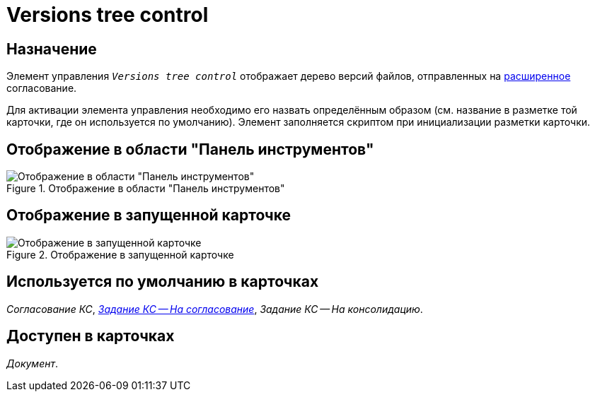 = Versions tree control

== Назначение

Элемент управления `_Versions tree control_` отображает дерево версий файлов, отправленных на xref:dev@approval:user:create-launch-approval.adoc[расширенное] согласование.

Для активации элемента управления необходимо его назвать определённым образом (см. название в разметке той карточки, где он используется по умолчанию). Элемент заполняется скриптом при инициализации разметки карточки.

== Отображение в области "Панель инструментов"

.Отображение в области "Панель инструментов"
image::versions-tree-control.png[Отображение в области "Панель инструментов"]

== Отображение в запущенной карточке

.Отображение в запущенной карточке
image::versions-tree.png[Отображение в запущенной карточке]

== Используется по умолчанию в карточках

_Согласование КС_, xref:layouts/hc-ctrl/files-tab-control.adoc#default[_Задание КС -- На согласование_], _Задание КС -- На консолидацию_.

== Доступен в карточках

_Документ_.
